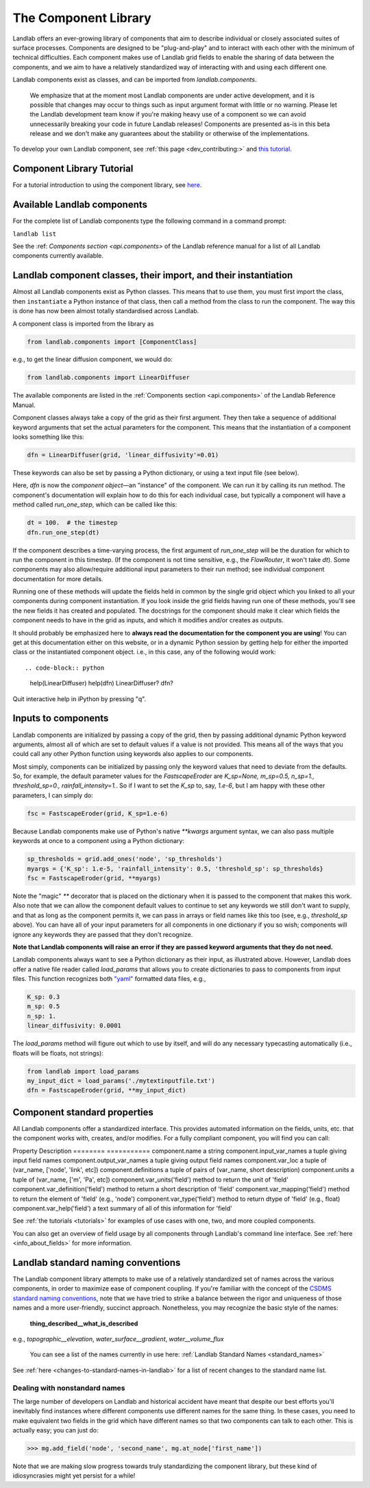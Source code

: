 .. _landlab_components_page:

=====================
The Component Library
=====================

Landlab offers an ever-growing library of components that aim to describe
individual or closely associated suites of surface processes. Components are
designed to be "plug-and-play" and to interact with each other with the minimum
of technical difficulties. Each component makes use of Landlab grid fields to
enable the sharing of data between the components, and we aim to have a
relatively standardized way of interacting with and using each different one.

Landlab components exist as classes, and can be imported from
*landlab.components*.

    We emphasize that at the moment most Landlab components are under active
    development, and it is possible that    changes may occur to things such as
    input argument format with little or no warning. Please let the Landlab
    development team know if you're making heavy use of a component so we can
    avoid unnecessarily breaking your code in future Landlab releases!
    Components are presented as-is in this beta release and we don't make any
    guarantees about the stability or otherwise of the implementations.

To develop your own Landlab component, see
:ref:`this page <dev_contributing:>`
and
`this tutorial <https://nbviewer.jupyter.org/github/landlab/tutorials/blob/master/making_components/making_components.ipynb>`_.

Component Library Tutorial
----------------------------
For a tutorial introduction to using the component library, see
`here <https://nbviewer.jupyter.org/github/landlab/tutorials/blob/master/component_tutorial/component_tutorial.ipynb>`_.

Available Landlab components
----------------------------

For the complete list of Landlab components type the following command in a
command prompt:

``landlab list``

See the :ref: `Components section <api.components>` of the Landlab reference
manual for a list of all Landlab components currently available.

Landlab component classes, their import, and their instantiation
----------------------------------------------------------------

Almost all Landlab components exist as Python classes. This means that to use
them, you must first import the class, then ``instantiate`` a Python instance
of that class, then call a method from the class to run the component. The way
this is done has now been almost totally standardised across Landlab.

A component class is imported from the library as

.. code-block:: python

    from landlab.components import [ComponentClass]

e.g., to get the linear diffusion component, we would do:

.. code-block:: python

    from landlab.components import LinearDiffuser

The available components are listed in the
:ref:`Components section <api.components>` of the Landlab Reference Manual.

Component classes always take a copy of the grid as their first argument. They
then take a sequence of additional keyword arguments that set the actual
parameters for the component. This means that the instantiation of a component
looks something like
this:

.. code-block:: python

    dfn = LinearDiffuser(grid, 'linear_diffusivity'=0.01)

These keywords can also be set by passing a Python dictionary, or using a text
input file (see below).

Here, `dfn` is now the `component object`—an "instance" of the component. We
can run it by calling its run method. The component's documentation will
explain how to do this for each individual case, but typically a component will
have a method called `run_one_step`, which can be called like this:

.. code-block:: python

    dt = 100.  # the timestep
    dfn.run_one_step(dt)

If the component describes a time-varying process, the first argument of
`run_one_step` will be the duration for which to run the component in this
timestep. (If the component is not time sensitive, e.g., the `FlowRouter`,
it won't take `dt`). Some components may also allow/require additional input
parameters to their run method; see individual component documentation for more
details.

Running one of these methods will update the fields held in common by the
single grid object which you linked to all your components during component
instantiation. If you look inside the grid fields having run one of these
methods, you'll see the new fields it has created and populated. The docstrings
for the component should make it clear which fields the component needs to have
in the grid as inputs, and which it modifies and/or creates as outputs.

It should probably be emphasized here to **always read the documentation for
the component you are using**! You can get at this documentation either on this
website, or in a dynamic Python session by getting help for either the imported
class or the instantiated component object. i.e., in this case, any of the
following would work::

.. code-block:: python

    help(LinearDiffuser)
    help(dfn)
    LinearDiffuser?
    dfn?

Quit interactive help in iPython by pressing "q".


.. _input_files:

Inputs to components
--------------------
Landlab components are initialized by passing a copy of the grid, then by
passing additional dynamic Python keyword arguments, almost all of which are
set to default values if a value is not provided. This means all of the ways
that you could call any other Python function using keywords also applies to
our components.

Most simply, components can be initialized by passing only the keyword values
that need to deviate from the defaults. So, for example, the default parameter
values for the `FastscapeEroder` are
`K_sp=None, m_sp=0.5, n_sp=1., threshold_sp=0., rainfall_intensity=1.`. So if
I want to set the `K_sp` to, say, `1.e-6`, but I am happy with these other
parameters, I can simply do:

.. code-block:: python

    fsc = FastscapeEroder(grid, K_sp=1.e-6)

Because Landlab components make use of Python's native `**kwargs` argument
syntax, we can also pass multiple keywords at once to a component using a
Python dictionary:

.. code-block:: python

    sp_thresholds = grid.add_ones('node', 'sp_thresholds')
    myargs = {'K_sp': 1.e-5, 'rainfall_intensity': 0.5, 'threshold_sp': sp_thresholds}
    fsc = FastscapeEroder(grid, **myargs)

Note the "magic" `**` decorator that is placed on the dictionary when it is
passed to the component that makes this work. Also note that we can allow the
component default values to continue to set any keywords we still don't want to
supply, and that as long as the component permits it, we can pass in arrays or
field names like this too (see, e.g., `threshold_sp` above). You can have all
of your input parameters for all components in one dictionary if you so wish;
components will ignore any keywords they are passed that they don't recognize.

**Note that Landlab components will raise an error if they are passed
keyword arguments that they do not need.**

Landlab components always want to see a Python dictionary as their input, as
illustrated above. However, Landlab does offer a native file
reader called `load_params` that allows you to create dictionaries to pass to
components from input files. This function recognizes both
`"yaml" <http://www.yaml.org/start.html>`_ formatted data files, e.g.,

.. code-block:: yaml

    K_sp: 0.3
    m_sp: 0.5
    n_sp: 1.
    linear_diffusivity: 0.0001

The `load_params` method will figure out which to use by itself, and will do
any necessary typecasting automatically (i.e., floats will be floats, not
strings):

.. code-block:: python

    from landlab import load_params
    my_input_dict = load_params('./mytextinputfile.txt')
    dfn = FastscapeEroder(grid, **my_input_dict)

Component standard properties
-----------------------------

All Landlab components offer a standardized interface. This provides automated information
on the fields, units, etc. that the component works with, creates, and/or modifies. For a
fully compliant component, you will find you can call:

Property                            Description
========                            ===========
component.name 		                  a string
component.input_var_names 	        a tuple giving input field names
component.output_var_names	        a tuple giving output field names
component.var_loc		                a tuple of (var_name, ['node', 'link', etc])
component.definitions	              a tuple of pairs of (var_name, short description)
component.units                     a tuple of (var_name, ['m', 'Pa', etc])
component.var_units('field')        method to return the unit of 'field'
component.var_definition('field')   method to return a short description of 'field'
component.var_mapping('field')      method to return the element of 'field' (e.g., 'node')
component.var_type('field')         method to return dtype of 'field' (e.g., float)
component.var_help('field')         a text summary of all of this information for 'field'

See :ref:`the tutorials <tutorials>` for
examples of use cases with one, two, and more coupled components.

You can also get an overview of field usage by all components through Landlab's
command line interface. See
:ref:`here <info_about_fields>`
for more information.

.. _component_standard_names:

Landlab standard naming conventions
-----------------------------------

The Landlab component library attempts to make use of a relatively standardized set of names across
the various components, in order to maximize ease of component coupling. If you're familiar with
the concept of the `CSDMS standard naming conventions
<http://csdms.colorado.edu/wiki/CSDMS_Standard_Names>`_, note that we have tried to strike a balance
between the rigor and uniqueness of those names and a more user-friendly, succinct approach.
Nonetheless, you may recognize the basic style of the names:

	**thing_described__what_is_described**

e.g., *topographic__elevation*, *water_surface__gradient*, *water__volume_flux*

 You can see a list of the names currently in use here:
 :ref:`Landlab Standard Names <standard_names>`

See :ref:`here <changes-to-standard-names-in-landlab>` for a list of recent changes
to the standard name list.


Dealing with nonstandard names
++++++++++++++++++++++++++++++

The large number of developers on Landlab and historical accident have meant that despite our
best efforts you'll inevitably find instances where different components use different names
for the same thing. In these cases, you need to make equivalent two fields in the grid which
have different names so that two components can talk to each other. This is actually easy;
you can just do:

>>> mg.add_field('node', 'second_name', mg.at_node['first_name'])

Note that we are making slow progress towards truly standardizing the component library, but
these kind of idiosyncrasies might yet persist for a while!
